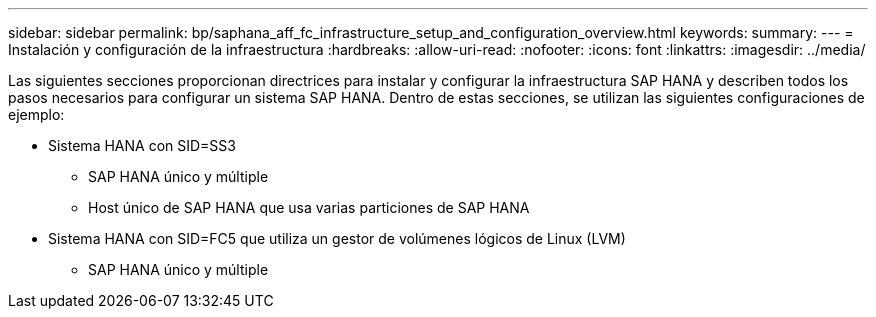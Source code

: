 ---
sidebar: sidebar 
permalink: bp/saphana_aff_fc_infrastructure_setup_and_configuration_overview.html 
keywords:  
summary:  
---
= Instalación y configuración de la infraestructura
:hardbreaks:
:allow-uri-read: 
:nofooter: 
:icons: font
:linkattrs: 
:imagesdir: ../media/


[role="lead"]
Las siguientes secciones proporcionan directrices para instalar y configurar la infraestructura SAP HANA y describen todos los pasos necesarios para configurar un sistema SAP HANA. Dentro de estas secciones, se utilizan las siguientes configuraciones de ejemplo:

* Sistema HANA con SID=SS3
+
** SAP HANA único y múltiple
** Host único de SAP HANA que usa varias particiones de SAP HANA


* Sistema HANA con SID=FC5 que utiliza un gestor de volúmenes lógicos de Linux (LVM)
+
** SAP HANA único y múltiple



